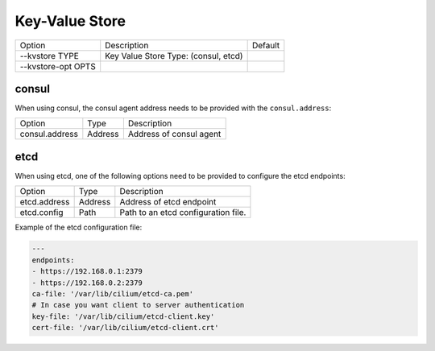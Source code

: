 .. only:: not (epub or latex or html)

    WARNING: You are looking at unreleased Cilium documentation.
    Please use the official rendered version released here:
    http://docs.cilium.io

.. _install_kvstore:

Key-Value Store
===============

+---------------------+--------------------------------------+----------------------+
| Option              | Description                          | Default              |
+---------------------+--------------------------------------+----------------------+
| --kvstore TYPE      | Key Value Store Type:                |                      |
|                     | (consul, etcd)                       |                      |
+---------------------+--------------------------------------+----------------------+
| --kvstore-opt OPTS  |                                      |                      |
+---------------------+--------------------------------------+----------------------+

consul
------

When using consul, the consul agent address needs to be provided with the
``consul.address``:

+---------------------+---------+---------------------------------------------------+
| Option              |  Type   | Description                                       |
+---------------------+---------+---------------------------------------------------+
| consul.address      | Address | Address of consul agent                           |
+---------------------+---------+---------------------------------------------------+

etcd
----

When using etcd, one of the following options need to be provided to configure the
etcd endpoints:

+---------------------+---------+---------------------------------------------------+
| Option              |  Type   | Description                                       |
+---------------------+---------+---------------------------------------------------+
| etcd.address        | Address | Address of etcd endpoint                          |
+---------------------+---------+---------------------------------------------------+
| etcd.config         | Path    | Path to an etcd configuration file.               |
+---------------------+---------+---------------------------------------------------+

Example of the etcd configuration file:

.. code:: yaml

    ---
    endpoints:
    - https://192.168.0.1:2379
    - https://192.168.0.2:2379
    ca-file: '/var/lib/cilium/etcd-ca.pem'
    # In case you want client to server authentication
    key-file: '/var/lib/cilium/etcd-client.key'
    cert-file: '/var/lib/cilium/etcd-client.crt'

